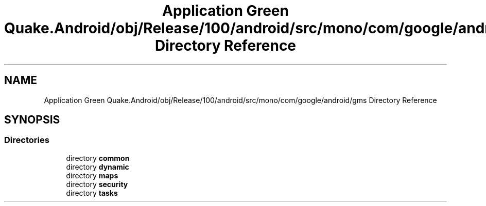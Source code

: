 .TH "Application Green Quake.Android/obj/Release/100/android/src/mono/com/google/android/gms Directory Reference" 3 "Thu Apr 29 2021" "Version 1.0" "Green Quake" \" -*- nroff -*-
.ad l
.nh
.SH NAME
Application Green Quake.Android/obj/Release/100/android/src/mono/com/google/android/gms Directory Reference
.SH SYNOPSIS
.br
.PP
.SS "Directories"

.in +1c
.ti -1c
.RI "directory \fBcommon\fP"
.br
.ti -1c
.RI "directory \fBdynamic\fP"
.br
.ti -1c
.RI "directory \fBmaps\fP"
.br
.ti -1c
.RI "directory \fBsecurity\fP"
.br
.ti -1c
.RI "directory \fBtasks\fP"
.br
.in -1c
